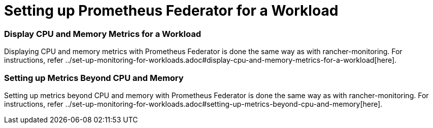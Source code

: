 = Setting up Prometheus Federator for a Workload

=== Display CPU and Memory Metrics for a Workload

Displaying CPU and memory metrics with Prometheus Federator is done the same way as with rancher-monitoring. For instructions, refer ../set-up-monitoring-for-workloads.adoc#display-cpu-and-memory-metrics-for-a-workload[here].

=== Setting up Metrics Beyond CPU and Memory

Setting up metrics beyond CPU and memory with Prometheus Federator is done the same way as with rancher-monitoring. For instructions, refer ../set-up-monitoring-for-workloads.adoc#setting-up-metrics-beyond-cpu-and-memory[here].

// ### Custom Metrics
